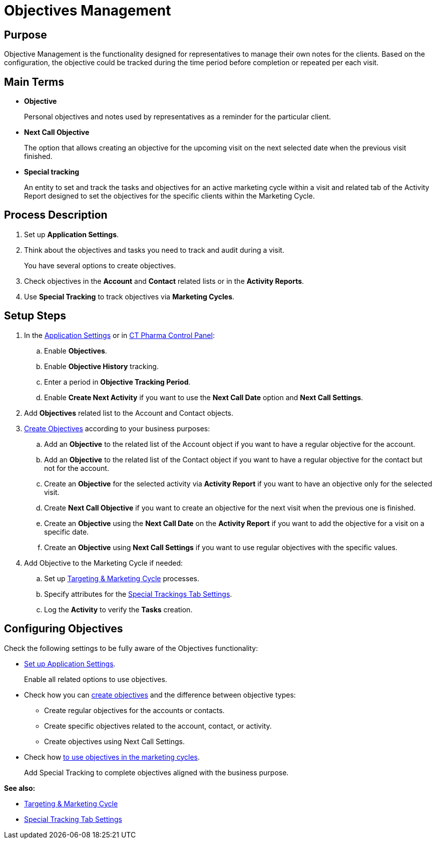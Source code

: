 = Objectives Management

[[ObjectivesManagement-Purpose]]
== Purpose

Objective Management is the functionality designed for representatives to manage their own notes for the clients. Based on the configuration, the objective could be tracked during the time period before completion or repeated per each visit.

[[ObjectivesManagement-MainTerms]]
== Main Terms

* *Objective*
+
Personal objectives and notes used by representatives as a reminder for the particular client.
* *Next Call Objective*
+
The option that allows creating an objective for the upcoming visit on the next selected date when the previous visit finished.
* *Special tracking*
+
An entity to set and track the tasks and objectives for an active marketing cycle within a visit and related tab of the Activity Report designed to set the objectives for the specific clients within the Marketing Cycle.

[[ObjectivesManagement-ProcessDescription]]
== Process Description

. Set up *Application Settings*.
. Think about the objectives and tasks you need to track and audit during a visit.
+
You have several options to create objectives.
. Check objectives in the *Account* and *Contact* related lists or in the *Activity Reports*.
. Use *Special Tracking* to track objectives via *Marketing Cycles*.

[[ObjectivesManagement-SetupSteps]]
== Setup Steps

. In the  xref:admin-guide/application-settings-management/index.adoc[Application Settings] or in xref:admin-guide/ct-pharma-control-panel/index.adoc[CT Pharma Control
Panel]:
.. Enable *Objectives*.
.. Enable *Objective History* tracking.
.. Enter a period in *Objective Tracking Period*.
.. Enable *Create Next Activity* if you want to use the *Next Call Date* option and *Next Call Settings*.
. Add *Objectives* related list to the [.object]#Account# and [.object]#Contact# objects.
. xref:./creating-an-objective.adoc[Create Objectives] according to your business purposes:
.. Add an *Objective* to the related list of the [.object]#Account# object if you want to have a regular objective for the account.
.. Add an *Objective* to the related list of the [.object]#Contact# object if you want to have a regular objective for the contact but not for the account.
.. Create an *Objective* for the selected activity via *Activity Report* if you want to have an objective only for the selected visit.
.. Create *Next Call Objective* if you want to create an objective for the next visit when the previous one is finished.
.. Create an *Objective* using the *Next Call Date* on the *Activity Report* if you want to add the objective for a visit on a specific date.
.. Create an *Objective* using *Next Call Settings* if you want to use regular objectives with the specific values.
. Add Objective to the Marketing Cycle if needed:
.. Set up xref:admin-guide/targeting-and-marketing-cycle/index.adoc[Targeting & Marketing Cycle] processes.
.. Specify attributes for the xref:admin-guide/pharma-activity-report/configuring-activity-report/activity-report-tab-settings/special-trackings-tab-settings.adoc[Special Trackings Tab Settings].
.. Log the *Activity* to verify the *Tasks* creation.

[[h2_620578293]]
== Configuring Objectives

Check the following settings to be fully aware of the Objectives functionality:

* link:/articles/project-ct-pharma/objective-general-settings[Set up Application Settings].
+
Enable all related options to use objectives.
* Check how you can xref:./creating-an-objective.adoc[create objectives] and the difference between objective types:
** Create regular objectives for the accounts or contacts.
** Create specific objectives related to the account, contact, or activity.
** Create objectives using Next Call Settings.
* Check how xref:admin-guide/pharma-activity-report/configuring-activity-report/activity-report-tab-settings/special-trackings-tab-settings.adoc[ to use objectives in the marketing cycles].
+
Add Special Tracking to complete objectives aligned with the business purpose.

*See also:*

* xref:admin-guide/targeting-and-marketing-cycle/index.adoc[Targeting & Marketing Cycle]
* xref:admin-guide/pharma-activity-report/configuring-activity-report/activity-report-tab-settings/special-trackings-tab-settings.adoc[Special Tracking Tab Settings]
